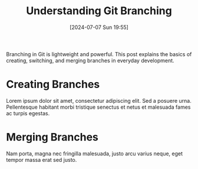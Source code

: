 #+title:      Understanding Git Branching
#+date:       [2024-07-07 Sun 19:55]
#+filetags:   :post:
#+identifier: 20240707T195520
#+tags: Git VersionControl Branching
#+summary: Git branching allows flexible workflows in software development.

Branching in Git is lightweight and powerful. This post explains the basics of creating, switching, and merging branches in everyday development.

* Creating Branches
Lorem ipsum dolor sit amet, consectetur adipiscing elit. Sed a posuere urna. Pellentesque habitant morbi tristique senectus et netus et malesuada fames ac turpis egestas.
[[file:images/1759235906_grim.png]]
* Merging Branches
Nam porta, magna nec fringilla malesuada, justo arcu varius neque, eget tempor massa erat sed justo.
